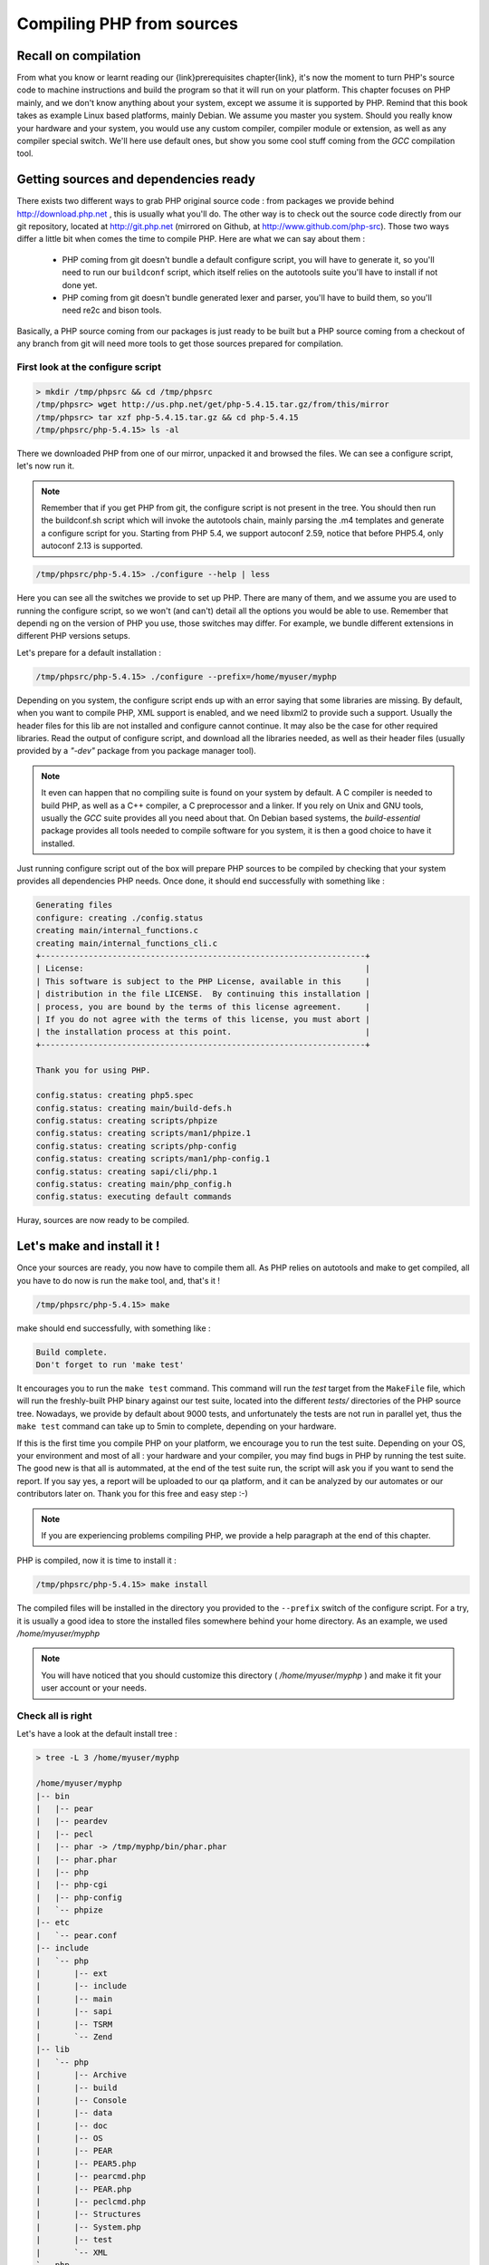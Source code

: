 .. _compiling_php:

Compiling PHP from sources
==========================

Recall on compilation
---------------------

From what you know or learnt reading our {link}prerequisites chapter{link}, it's now the moment to turn PHP's source code to machine instructions and build the program so that it will run on your platform.
This chapter focuses on PHP mainly, and we don't know anything about your system, except we assume it is supported by PHP. Remind that this book takes as example Linux based platforms, mainly Debian. We assume you master you system.
Should you really know your hardware and your system, you would use any custom compiler, compiler module or extension, as well as any compiler special switch. We'll here use default ones, but show you some cool stuff coming from the *GCC* compilation tool.

Getting sources and dependencies ready
--------------------------------------

There exists two different ways to grab PHP original source code : from packages we provide behind http://download.php.net , this is usually what you'll do. The other way is to check out the source code directly from our git repository, located at http://git.php.net (mirrored on Github, at http://www.github.com/php-src).
Those two ways differ a little bit when comes the time to compile PHP. Here are what we can say about them :

    * PHP coming from git doesn't bundle a default configure script, you will have to generate it, so you'll need to run our ``buildconf`` script, which itself relies on the autotools suite you'll have to install if not done yet.
    * PHP coming from git doesn't bundle generated lexer and parser, you'll have to build them, so you'll need re2c and bison tools.

Basically, a PHP source coming from our packages is just ready to be built but a PHP source coming from a checkout of any branch from git will need more tools to get those sources prepared for compilation.

First look at the configure script
**********************************

.. code-block:: none

    > mkdir /tmp/phpsrc && cd /tmp/phpsrc
    /tmp/phpsrc> wget http://us.php.net/get/php-5.4.15.tar.gz/from/this/mirror
    /tmp/phpsrc> tar xzf php-5.4.15.tar.gz && cd php-5.4.15
    /tmp/phpsrc/php-5.4.15> ls -al
    
There we downloaded PHP from one of our mirror, unpacked it and browsed the files. We can see a configure script, let's now run it.

.. note::

    Remember that if you get PHP from git, the configure script is not present in the tree. You should then run the buildconf.sh script which will invoke the autotools chain, mainly parsing the .m4 templates and generate a configure script for you. Starting from PHP 5.4, we support autoconf 2.59, notice that before PHP5.4, only autoconf 2.13 is supported.
    
.. code-block:: none

    /tmp/phpsrc/php-5.4.15> ./configure --help | less
    
Here you can see all the switches we provide to set up PHP. There are many of them, and we assume you are used to running the configure script, so we won't (and can't) detail all the options you would be able to use.
Remember that dependi  ng on the version of PHP you use, those switches may differ. For example, we bundle different extensions in different PHP versions setups.

Let's prepare for a default installation :

.. code-block:: none

    /tmp/phpsrc/php-5.4.15> ./configure --prefix=/home/myuser/myphp
    
Depending on you system, the configure script ends up with an error saying that some libraries are missing. By default, when you want to compile PHP, XML support is enabled, and we need libxml2 to provide such a support. Usually the header files for this lib are not installed and configure cannot continue. It may also be the case for other required libraries. Read the output of configure script, and download all the libraries needed, as well as their header files (usually provided by a *"-dev"* package from you package manager tool).

.. note::

    It even can happen that no compiling suite is found on your system by default. A C compiler is needed to build PHP, as well as a C++ compiler, a C preprocessor and a linker. If you rely on Unix and GNU tools, usually the *GCC* suite provides all you need about that.
    On Debian based systems, the *build-essential* package provides all tools needed to compile software for you system, it is then a good choice to have it installed.

Just running configure script out of the box will prepare PHP sources to be compiled by checking that your system provides all dependencies PHP needs. Once done, it should end successfully with something like :

.. code-block:: none

    Generating files
    configure: creating ./config.status
    creating main/internal_functions.c
    creating main/internal_functions_cli.c
    +--------------------------------------------------------------------+
    | License:                                                           |
    | This software is subject to the PHP License, available in this     |
    | distribution in the file LICENSE.  By continuing this installation |
    | process, you are bound by the terms of this license agreement.     |
    | If you do not agree with the terms of this license, you must abort |
    | the installation process at this point.                            |
    +--------------------------------------------------------------------+

    Thank you for using PHP.

    config.status: creating php5.spec
    config.status: creating main/build-defs.h
    config.status: creating scripts/phpize
    config.status: creating scripts/man1/phpize.1
    config.status: creating scripts/php-config
    config.status: creating scripts/man1/php-config.1
    config.status: creating sapi/cli/php.1
    config.status: creating main/php_config.h
    config.status: executing default commands

Huray, sources are now ready to be compiled.

Let's make and install it !
---------------------------

Once your sources are ready, you now have to compile them all. As PHP relies on autotools and make to get compiled, all you have to do now is run the ``make`` tool, and, that's it !

.. code-block:: none

    /tmp/phpsrc/php-5.4.15> make
    
make should end successfully, with something like :

.. code-block:: none

    Build complete.
    Don't forget to run 'make test'
    
It encourages you to run the ``make test`` command. This command will run the *test* target from the ``MakeFile`` file, which will run the freshly-built PHP binary against our test suite, located into the different *tests/* directories of the PHP source tree.
Nowadays, we provide by default about 9000 tests, and unfortunately the tests are not run in parallel yet, thus the ``make test`` command can take up to 5min to complete, depending on your hardware.

If this is the first time you compile PHP on your platform, we encourage you to run the test suite. Depending on your OS, your environment and most of all : your hardware and your compiler, you may find bugs in PHP by running the test suite. The good new is that all is autommated, at the end of the test suite run, the script will ask you if you want to send the report. If you say yes, a report will be uploaded to our qa platform, and it can be analyzed by our automates or our contributors later on. Thank you for this free and easy step :-)

.. note::

    If you are experiencing problems compiling PHP, we provide a help paragraph at the end of this chapter.
    
PHP is compiled, now it is time to install it :

.. code-block:: none

    /tmp/phpsrc/php-5.4.15> make install

The compiled files will be installed in the directory you provided to the ``--prefix`` switch of the configure script. For a try, it is usually a good idea to store the installed files somewhere behind your home directory. As an example, we used */home/myuser/myphp*

.. note::

    You will have noticed that you should customize this directory ( */home/myuser/myphp* ) and make it fit your user account or your needs.

Check all is right
******************

Let's have a look at the default install tree :

.. code-block:: none

    > tree -L 3 /home/myuser/myphp

    /home/myuser/myphp
    |-- bin
    |   |-- pear
    |   |-- peardev
    |   |-- pecl
    |   |-- phar -> /tmp/myphp/bin/phar.phar
    |   |-- phar.phar
    |   |-- php
    |   |-- php-cgi
    |   |-- php-config
    |   `-- phpize
    |-- etc
    |   `-- pear.conf
    |-- include
    |   `-- php
    |       |-- ext
    |       |-- include
    |       |-- main
    |       |-- sapi
    |       |-- TSRM
    |       `-- Zend
    |-- lib
    |   `-- php
    |       |-- Archive
    |       |-- build
    |       |-- Console
    |       |-- data
    |       |-- doc
    |       |-- OS
    |       |-- PEAR
    |       |-- PEAR5.php
    |       |-- pearcmd.php
    |       |-- PEAR.php
    |       |-- peclcmd.php
    |       |-- Structures
    |       |-- System.php
    |       |-- test
    |       `-- XML
    `-- php
        `-- man
            `-- man1

Quick tour :

    * *bin/* contains obviously binaries. The most important is the CLI PHP : *bin/php*
    * *etc/* contains obviously configuration. Note that the default php.ini directory is *not* here
    * *include/php* contains header files which will be needed if you want to further build extensions or embed any part of PHP to a custom software
    * *lib/php* contains PEAR default files. It is also the default php.ini directory and the default extensions directory
    * *php/man* obviously contains man pages for the ``php`` command.
    
.. note ::

    If you don't provide a ``--prefix`` switch to your *configure* command, default location is ``/usr/local``. PHP'll then be merged to the ``/usr/local`` tree, which is all right and respects the {link}Linux Standard Directory Structure{link}
    If you want to build several versions of PHP, the easiest way is to customize the place they'll be installed in, by playing with the *--prefix* configure switch. Each installation directory is totally independant from each other.

Now let's check our binary against several switches to see what to expect from it :

.. code-block:: none

    ~/myphp> cd bin
    ~/myphp/bin> ./php -v
    PHP 5.4.15 (cli) (built: Jun 13 2013 12:24:03)
    Copyright (c) 1997-2013 The PHP Group
    Zend Engine v2.4.0, Copyright (c) 1998-2013 Zend Technologies

Ok, this is our PHP.

.. code-block:: none

    ~/myphp/bin> ./php -m
    [PHP Modules]
    Core
    ctype
    date
    dom
    ereg
    fileinfo
    filter
    hash
    iconv
    json
    libxml
    pcre
    PDO
    pdo_sqlite
    Phar
    posix
    Reflection
    session
    SimpleXML
    SPL
    sqlite3
    standard
    tokenizer
    xml
    xmlreader
    xmlwriter

    [Zend Modules]

Here you can see a list of the default extensions which are activated if you don't touch anything about the configure script.
Default activated extensions may vary upon the PHP version you compile.

.. code-block:: none
    
    ~/myphp/bin> ./php --ini
    Configuration File (php.ini) Path: /tmp/myphp/lib
    Loaded Configuration File:         (none)
    Scan for additional .ini files in: (none)
    Additional .ini files parsed:      (none)

Interesting here. Against what you could expect, PHP wont look for a *php.ini* configuration file in its own *etc/* directory, but in its *lib/* directory. And you also can notice that, by default, no *php.ini* is provided.
There exists two *php.ini* into the source directory, it is your responsability to use them if you want, so you have to copy them on your own. You could also use a custom *php.ini* you write from scratch.

.. code-block:: none
    
    ~/myphp/bin> cp /tmp/phpsrc/php-5.4.15/php.ini-development ~/myphp/lib/php.ini
    ~/myphp/bin> ./php --ini
    Configuration File (php.ini) Path: /tmp/myphp/lib
    Loaded Configuration File:         /tmp/myphp/lib/php.ini
    Scan for additional .ini files in: (none)
    Additional .ini files parsed:      (none)

Here we just copied a default *php.ini* in the default directory and confirmed that PHP now really uses it.

.. note::

    You can customize the *php.ini* path, as well as *"additional .ini files"*. We show you all that in a paragraph later in this chapter.
    We'd like to remind you as well that PHP not necessarily looks for a *"php.ini"* file, it also looks for a *"php-{sapi name}.ini"* file. The name of the ini file can be customized depending on the SAPI, so, for a CLI PHP, you could use a *php-cli.ini*, and for the CGI PHP, a *php-cgi.ini*. This is interesting as PHP generally should behaves differently depending on the SAPI it is run from. Linux distribution packages usually rely on such a feature to build flexible trees of PHP installations.

.. code-block:: none
    
    ~/myphp/bin> ldd ./php
    linux-vdso.so.1 =>  (0x00007fff0adff000)
	libcrypt.so.1 => /lib/x86_64-linux-gnu/libcrypt.so.1 (0x00007f9689077000)
	libresolv.so.2 => /lib/x86_64-linux-gnu/libresolv.so.2 (0x00007f9688e61000)
	librt.so.1 => /lib/x86_64-linux-gnu/librt.so.1 (0x00007f9688c58000)
	libm.so.6 => /lib/x86_64-linux-gnu/libm.so.6 (0x00007f96889d6000)
	libdl.so.2 => /lib/x86_64-linux-gnu/libdl.so.2 (0x00007f96887d2000)
	libnsl.so.1 => /lib/x86_64-linux-gnu/libnsl.so.1 (0x00007f96885b9000)
	libxml2.so.2 => /usr/lib/x86_64-linux-gnu/libxml2.so.2 (0x00007f9688457000)
	libc.so.6 => /lib/x86_64-linux-gnu/libc.so.6 (0x00007f96880cd000)
	libpthread.so.0 => /lib/x86_64-linux-gnu/libpthread.so.0 (0x00007f9687eb0000)
	/lib64/ld-linux-x86-64.so.2 (0x00007f96892d2000)
	libz.so.1 => /lib/x86_64-linux-gnu/libz.so.1 (0x00007f9687c99000)
	liblzma.so.5 => /lib/x86_64-linux-gnu/liblzma.so.5 (0x00007f9687a76000)

Here we checked the dependencies of this PHP build against the system libraries. By default, with a default ``./configure`` command, some extensions get compiled, and those, as well as PHP Core, need dynamic shared libraries to work.
If you dont know what shared libraries are and what they provide, please, check our chapter about {link}prerequisites{link}

PHP tools provided with installation
------------------------------------

Until now, we talked about the PHP binary. But the bin/ directory created by the setup not only contains the PHP binary. It contains also usefull binaries or scripts, which will be needed for later extension compilation.
Extensions are treated in their own chapter, here, we'll present tools that help building them.

phpize
******

``make install`` creates by default a *bin/phpize* file. This is a shell script which is responsible for importing the PHP files to an extension directory in order to further prepare it, compile it and install it.
We will talk again about this file in the extension dedicated chapter. What important thing you should know is that this file is really tied to this *particular PHP setup*, and will be needed if you further want to build extensions for *this particular PHP setup*.

To have an idea, *phpize* is a shell script, so, go and watch its source. It's trivial to read and understand.

php-config
**********

In the installed *bin/* directory, you can also find another important file called php-config. This is an executable shell script you can run.
Let's go for it :

.. code-block:: none

    ~/myphp/bin> php-config
    Usage: ~/myphp/bin/php-config [OPTION]
    Options:
      --prefix            [/home/myuser/myphp/bin/myphp]
      --includes          [-I/home/myuser/myphp/include/php -I/home/myuser/myphp/include/php/main -I/home/myuser/myphp/include/php/TSRM -I/home/myuser/myphp/include/php/Zend -I/home/myuser/myphp/include/php/ext -I/home/myuser/myphp/include/php/ext/date/lib]
      --ldflags           []
      --libs              [-lcrypt   -lresolv -lcrypt -lrt -lrt -lm -ldl -lnsl  -lxml2 -lxml2 -lxml2 -lcrypt -lxml2 -lxml2 -lxml2 -lcrypt ]
      --extension-dir     [/home/myuser/myphp/lib/php/extensions/debug-non-zts-20100525]
      --include-dir       [/home/myuser/myphp/include/php]
      --man-dir           [/home/myuser/myphp/php/man]
      --php-binary        [/home/myuser/myphp/bin/php]
      --php-sapis         [ cli cgi]
      --configure-options [--prefix=/home/myuser/myphp --enable-debug]
      --version           [5.4.16-dev]
      --vernum            [50416]

This script is a *pkg-config* like script. It is aimed to be invoked by the compiler when compiling future extensions for this PHP build. You usually provide its path to the configure script of any extension.
Appart from that, this script has two important options you could need further in your development : it recalls you about the default extension directory of this PHP build, as well as the configure options which were used to build this particular PHP.
Those informations can also be extracted from ``phpinfo()`` call, though this is little bit cumbersome as the outpout of ``phpinfo()`` will have to be parsed. *php-config* directly gives usefull informations about the PHP setup.

.. note::

    If you are not used to the *pkg-config* tool, it could be interesting you grab more informations about it using your favorite search engine. That way you will fully understand the usage of *php-config*.

Customizing PHP compilation
---------------------------

We know how to compile PHP. We'll now concentrate on particular *./configure* switches aimed to customize many things in the PHP setup. Just invoking the configure script without any option leads to a default PHP install.
Let's now customize it.

.. note::

    It's both impossible and useless to detail all the *configure* script options. Most of them are taken from default *autoconf* configuration. We encourage you to learn more about *autoconf* and *autotools* if you are not familiar with them. This will help you understand lots of *configure* options.

Interesting configure switches
******************************

If you just need to test very basic feature of PHP, you could provide the *--disable-all* switch, which disable all non-needed extensions.
Turning on this switch activates all the --disable possible switches, thus ending, if no more --enable switches were used, in a very tiny PHP binary, having a low memory footprint, but also having far less embeded features.
Running some stuff against a tiny PHP, just to show :

.. code-block:: none

    > /path/to/tinyphp/bin/php -m 
    Core
    date
    ereg
    pcre
    Reflection
    SPL
    standard

Those extensions are the minimum required ones, we talk about them deeper in the dedicated chapter about extensions.

.. warning::

    A "tiny" PHP, compiled with just *--disable-all* switch, is often useless : no XML support at all, not even sessions. This is just a version you could use if you dont want the compilation to last too much (as it is very little, very few files get compiled, thus a minimal compilation time) or if you just need very basic PHP features (strings, array, functions and that's nearly all) with little memory footprint.

You have lots of switches to activate extensions mainly. We won't talk about all of them, but *--with-libedit* or *--with-libreadline* let you build a PHP with a nice interactive mode looking like a REPL (Read Eval Print Loop). You launch it using *-a* switch on the PHP binary, like this:

.. code-block:: none

    >/path/to/php/bin/php -a
    Interactive shell

    php > $a = "foo";
    php > var_dump($a);
    string(3) "foo"
    php > $b = 3; $c = 8;
    php > echo $b+$c;
    11
    php > 

Finally we have to talk about this crucial switch you use whenever you develop in PHP source code or you write an extension : the *--enable-debug* switch. It tells the building suite to make a debug version of PHP. If you read the source, it's all about ``#ifdef ZEND_DEBUG`` macros.
You recognize a PHP with debug switch in several ways :

    * Just ask for php -v output, it will clearly show "DEBUG"
    * Invoke *php-config --configure-options* and grep "debug"

What should be known about debug mode is that the extensions must be built with debug mode as well to work. It even happens that the default extensions directory name is built with the debug flag into it :

    * For a PHP compiled with debug flag : *lib/php/extensions/debug-non-zts-20100525*
    * For a PHP compiled without debug flag : *lib/php/extensions/no-debug-non-zts-20100525*
    
.. warning::

    You cannot not run extensions compiled for a no-debug PHP on a PHP compiled with debug flag, and vice-versa. Even if this is the exact same version of PHP : you have to recompile the extensions in debug mode.
    
Also, never run a debug build of PHP in production mode.

.. warning::

    Never run a debug build of PHP in production.
    
Seriously, the debug flag slows down PHP execution in so many ways. That's normal, debug adds many more checks everywhere in the C code, structures are usually heavier thus leading to a bigger memory footprint as well.
Also, enabling debug automatically turns off every compiler optimisation passes, which for GCC means invoking it with the *-O0* flag.

make options
************

If you know make, then it's OK. If not, we recommand you to use the *-j* flag which basically tells make to run compilation in parallel, distributing compilation tasks on several CPUs / Cores. Use it with the number of Cores you have on your machine.

.. code-block:: none

    > grep "cpu cores" /proc/cpuinfo
    cpu cores     4
    path/to/phpsrc > make -j4

If you happen to compile PHP with lots of extensions activated, the time taken to compile can grow up to several minutes on modern hardware, thus the *-j make* flag is very usefull.

Providing additionnal C compiler options
****************************************

*Make* also let you pass options to the compiler it'll use, by providing the CFLAGS variable.
With PHP, you cant pass them directly to *make* as libtool is used and just ignores them. Better pass them to your configure script.

Should you want to experiment performance flags of GCC, you could use, for example :

.. code-block:: none

    src/> CFLAGS="-O4 -march=native" ./configure && make
    
Those two GCC flags will tell it to compile the files with the maximum optimization level, and to produce machine code for the actual CPU (native architecture), which, depending on your hardware, can give a performance boost to the resulting PHP.

.. warning ::

    Master your compiler and your architecture if you come to play with GCC optimization level and flags. If you dont, you can end up with a PHP randomly crashing. We dont really support high level of optimization in PHP source code, we support the default -O2 level. But if know what you talk about, go for it.
    
.. note::

    Perhaps reading http://gcc.gnu.org/onlinedocs/gcc/Optimize-Options.html may help here. You'll find lots of information about GCC flags.

Compilation usual problems
--------------------------

As you may know, *make* makes a cache of all the objects it builds, so that its next invocations will be much faster. If you change just one C source file and run *make* again, it should guess this and only compile the dedicated object, then tries to link again and end out with the final build.
But, sometimes, this just does not work well. If you experience strange errors in *make* output, and have invoked *make* several times before, think about running *make clean*, which will delete all the compiled objects so that the next *make* call starts the compilation back from the beginning on a clean basis.

Also, if you play with *configure* options and change them before invoking *make*, better as well to run* make clean* before *make*.

There also exists a *make* target called *"distclean"*, which is a normal clean, but it also rolls back all the stuff brought by the *./configure* command invocation (it deletes configure caches, as well as the *Makefile* and other temporary files).
In short, remember *make distclean* as beeing a total cleanup of anything created or modified by previous *configure* or *make* calls.

If you use PHP sources from git, or if you modify m4 files (we talk about such files in the extensions dedicated chapter), then you always have to rebuild the configure script.
If you dont, you'll meet errors at compilation, for sure, because you invoke *configure* so that it will prepare files based on an old API you modified. *configure* has no way to guess new C files to prepare for compilation or new checks to perform : you must rebuild the configure script.
This is done by deleting the configure script and running the buildconf script, usually with the "force" switch :

.. code-block:: none

    > rm configure
    > ./buildconf --force
    Forcing buildconf
    Removing configure caches
    buildconf: checking installation...
    buildconf: autoconf version 2.69 (ok)
    rebuilding aclocal.m4
    rebuilding configure
    rebuilding main/php_config.h.in
    
.. warning::

    Think about deleting the configure script before invoking the buildconf script.

